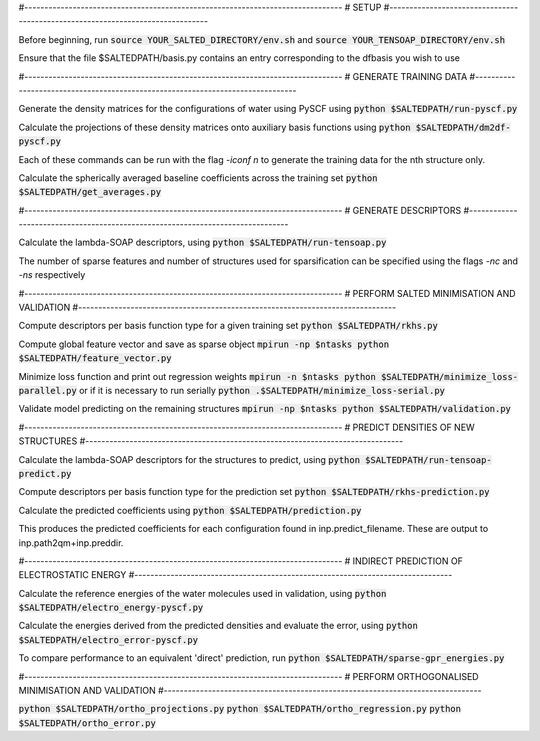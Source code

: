 #-------------------------------------------------------------------------------
# SETUP
#-------------------------------------------------------------------------------

Before beginning, run
:code:`source YOUR_SALTED_DIRECTORY/env.sh`
and 
:code:`source YOUR_TENSOAP_DIRECTORY/env.sh`

Ensure that the file $SALTEDPATH/basis.py contains an entry corresponding to the dfbasis you wish to use

#-------------------------------------------------------------------------------
# GENERATE TRAINING DATA
#-------------------------------------------------------------------------------

Generate the density matrices for the configurations of water using PySCF using
:code:`python $SALTEDPATH/run-pyscf.py`

Calculate the projections of these density matrices onto auxiliary basis functions using
:code:`python $SALTEDPATH/dm2df-pyscf.py`

Each of these commands can be run with the flag `-iconf n` to generate the training data for the nth structure only.

Calculate the spherically averaged baseline coefficients across the training set
:code:`python $SALTEDPATH/get_averages.py`

#-------------------------------------------------------------------------------
# GENERATE DESCRIPTORS
#-------------------------------------------------------------------------------

Calculate the lambda-SOAP descriptors, using
:code:`python $SALTEDPATH/run-tensoap.py`

The number of sparse features and number of structures used for sparsification can be specified using the flags `-nc` and `-ns` respectively

#-------------------------------------------------------------------------------
# PERFORM SALTED MINIMISATION AND VALIDATION
#-------------------------------------------------------------------------------

Compute descriptors per basis function type for a given training set
:code:`python $SALTEDPATH/rkhs.py`

Compute global feature vector and save as sparse object 
:code:`mpirun -np $ntasks python $SALTEDPATH/feature_vector.py`

Minimize loss function and print out regression weights
:code:`mpirun -n $ntasks python $SALTEDPATH/minimize_loss-parallel.py`
or if it is necessary to run serially
:code:`python .$SALTEDPATH/minimize_loss-serial.py`

Validate model predicting on the remaining structures
:code:`mpirun -np $ntasks python $SALTEDPATH/validation.py` 

#-------------------------------------------------------------------------------
# PREDICT DENSITIES OF NEW STRUCTURES
#-------------------------------------------------------------------------------

Calculate the lambda-SOAP descriptors for the structures to predict, using
:code:`python $SALTEDPATH/run-tensoap-predict.py`

Compute descriptors per basis function type for the prediction set
:code:`python $SALTEDPATH/rkhs-prediction.py`

Calculate the predicted coefficients using
:code:`python $SALTEDPATH/prediction.py`

This produces the predicted coefficients for each configuration found in inp.predict_filename. These are output to inp.path2qm+inp.preddir.

#-------------------------------------------------------------------------------
# INDIRECT PREDICTION OF ELECTROSTATIC ENERGY
#-------------------------------------------------------------------------------

Calculate the reference energies of the water molecules used in validation, using
:code:`python $SALTEDPATH/electro_energy-pyscf.py`

Calculate the energies derived from the predicted densities and evaluate the error, using
:code:`python $SALTEDPATH/electro_error-pyscf.py`

To compare performance to an equivalent 'direct' prediction, run
:code:`python $SALTEDPATH/sparse-gpr_energies.py`


#-------------------------------------------------------------------------------
# PERFORM ORTHOGONALISED MINIMISATION AND VALIDATION
#-------------------------------------------------------------------------------

:code:`python $SALTEDPATH/ortho_projections.py`
:code:`python $SALTEDPATH/ortho_regression.py`
:code:`python $SALTEDPATH/ortho_error.py`
